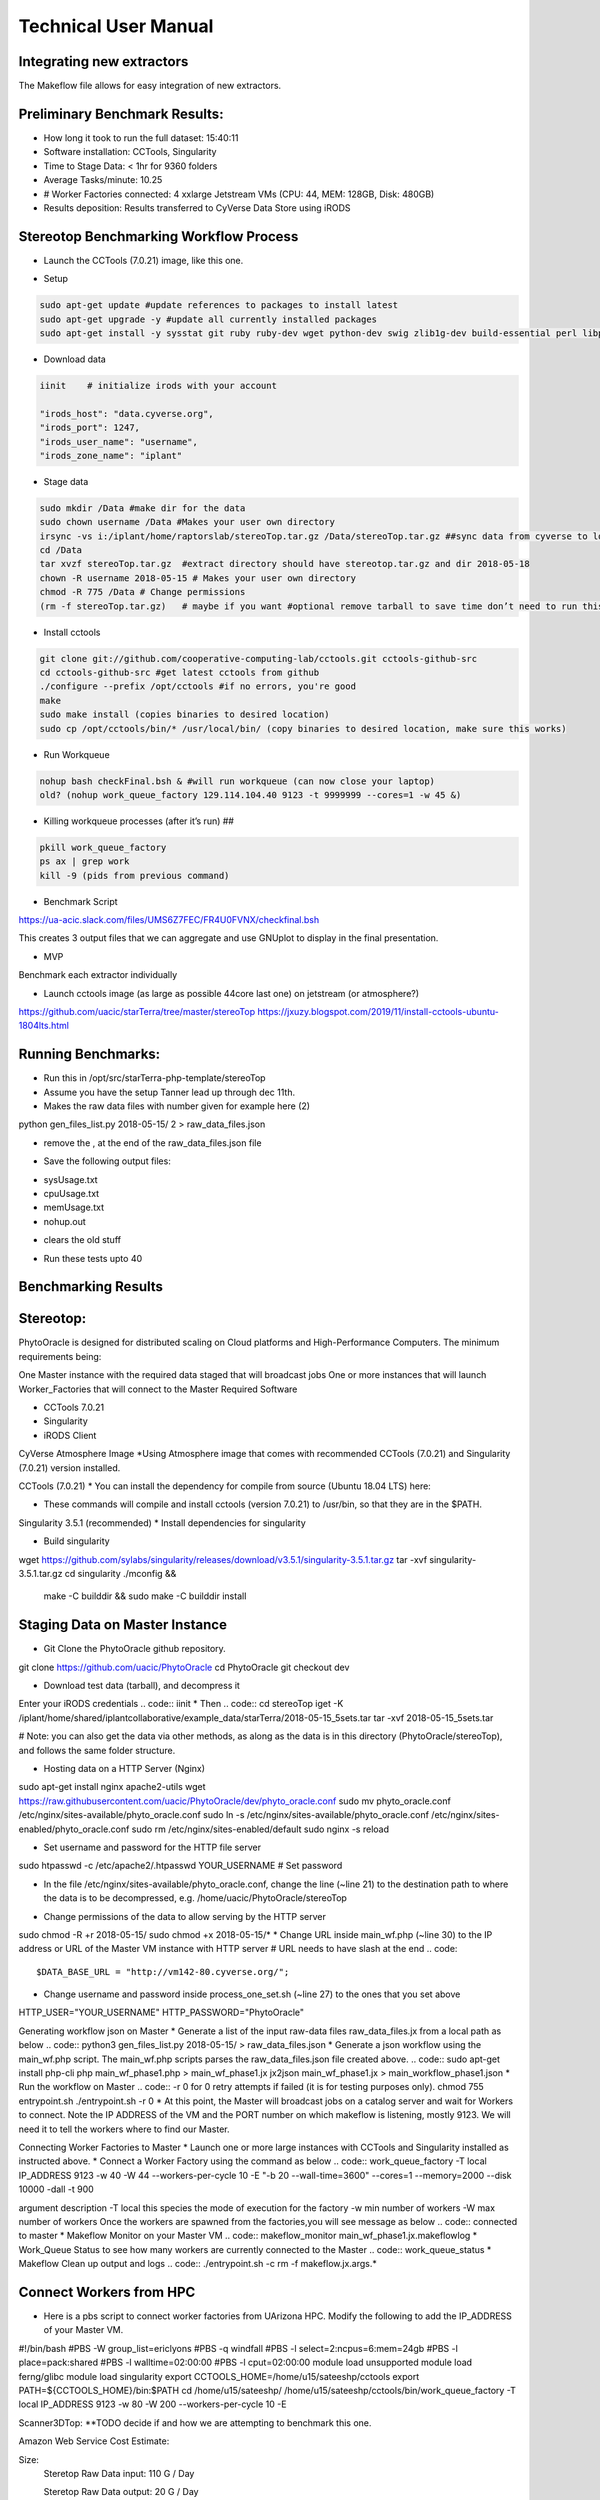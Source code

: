 Technical User Manual
=====================

Integrating new extractors
--------------------------
The Makeflow file allows for easy integration of new extractors.




Preliminary Benchmark Results:
------------------------------

+ How long it took to run the full dataset: 15:40:11
+ Software installation: CCTools, Singularity
+ Time to Stage Data: < 1hr for 9360 folders
+ Average Tasks/minute: 10.25 
+ # Worker Factories connected: 4 xxlarge Jetstream VMs (CPU: 44, MEM: 128GB, Disk: 480GB)
+ Results deposition: Results transferred to CyVerse Data Store using iRODS

Stereotop Benchmarking Workflow Process
-------------------------------
* Launch the CCTools (7.0.21) image, like this one.

.. image:: docker.png
   :width: 100
   :alt: docker


* Setup

.. code::
   
   sudo apt-get update #update references to packages to install latest
   sudo apt-get upgrade -y #update all currently installed packages
   sudo apt-get install -y sysstat git ruby ruby-dev wget python-dev swig zlib1g-dev build-essential perl libperl-dev singularity-  container #Install all required dependencies for cctool and what we need

* Download data
.. code::

   iinit    # initialize irods with your account 
   
   "irods_host": "data.cyverse.org",
   "irods_port": 1247,
   "irods_user_name": "username",
   "irods_zone_name": "iplant"

* Stage data

.. code::

   sudo mkdir /Data #make dir for the data
   sudo chown username /Data #Makes your user own directory 
   irsync -vs i:/iplant/home/raptorslab/stereoTop.tar.gz /Data/stereoTop.tar.gz ##sync data from cyverse to local machine 
   cd /Data
   tar xvzf stereoTop.tar.gz  #extract directory should have stereotop.tar.gz and dir 2018-05-18
   chown -R username 2018-05-15 # Makes your user own directory 
   chmod -R 775 /Data # Change permissions
   (rm -f stereoTop.tar.gz)   # maybe if you want #optional remove tarball to save time don’t need to run this


* Install cctools

.. code::

   git clone git://github.com/cooperative-computing-lab/cctools.git cctools-github-src
   cd cctools-github-src #get latest cctools from github
   ./configure --prefix /opt/cctools #if no errors, you're good
   make 
   sudo make install (copies binaries to desired location)
   sudo cp /opt/cctools/bin/* /usr/local/bin/ (copy binaries to desired location, make sure this works)

* Run Workqueue
.. code::
   
   nohup bash checkFinal.bsh & #will run workqueue (can now close your laptop)
   old? (nohup work_queue_factory 129.114.104.40 9123 -t 9999999 --cores=1 -w 45 &)

* Killing workqueue processes (after it’s run) ##

.. code::

   pkill work_queue_factory
   ps ax | grep work
   kill -9 (pids from previous command)


* Benchmark Script

https://ua-acic.slack.com/files/UMS6Z7FEC/FR4U0FVNX/checkfinal.bsh

This creates 3 output files that we can aggregate and use GNUplot to display in the final presentation.

* MVP

Benchmark each extractor individually


* Launch cctools image (as large as possible 44core last one) on jetstream (or atmosphere?)
https://github.com/uacic/starTerra/tree/master/stereoTop
https://jxuzy.blogspot.com/2019/11/install-cctools-ubuntu-1804lts.html



Running Benchmarks:
-------------------------------

* Run this in /opt/src/starTerra-php-template/stereoTop
* Assume you have the setup Tanner lead up through dec 11th.
* Makes the raw data files with number given for example here (2)
python gen_files_list.py 2018-05-15/ 2 > raw_data_files.json

* remove the , at the end of the raw_data_files.json file
.. code::
   php main_wf.php > main_wf.jx
   jx2json main_wf.jx > main_workflow.json
   nohup bash entrypoint.bsh -r 0 &

* Save the following output files: 

+ sysUsage.txt
+ cpuUsage.txt
+ memUsage.txt
+ nohup.out

* clears the old stuff
.. code::
   bash entrypoint.bsh -c
   rm nohup.out

* Run these tests upto 40

Benchmarking Results
-------------------------------

.. image:: CPU_Usage_VS_Time(4).png
   :width: 100
   :alt: CPU_Usage_VS_Time
  

.. image:: CPU_CORE_VS_TIME(4).png
    :width: 100
    :alt: CPU_CORE_VS TIME
  

.. image:: Memory_Usage_VS_Time(4).png
  :width: 100
  :alt: Memory_Usage_VS_Time

Stereotop:
-------------------------------

PhytoOracle is designed for distributed scaling on Cloud platforms and High-Performance Computers. The minimum requirements being:

One Master instance with the required data staged that will broadcast jobs
One or more instances that will launch Worker_Factories that will connect to the Master
Required Software

* CCTools 7.0.21

* Singularity

* iRODS Client

CyVerse Atmosphere Image
*Using Atmosphere image that comes with recommended CCTools (7.0.21) and Singularity (7.0.21) version installed.


CCTools (7.0.21)
* You can install the dependency for compile from source (Ubuntu 18.04 LTS) here:

* These commands will compile and install cctools (version 7.0.21) to /usr/bin, so that they are in the $PATH.

.. code::
   wget http://ccl.cse.nd.edu/software/files/cctools-7.0.21-source.tar.gz
   tar -xvf cctools-7.0.21-source.tar.gz
   cd cctools-release-7.0.21
   ./configure --prefix /usr
   make -j$(nproc)
	sudo make install

Singularity 3.5.1 (recommended)
* Install dependencies for singularity

.. code::
	sudo apt-get update && sudo apt-get install -y \
	    build-essential \
	    libssl-dev \
	    uuid-dev \
	    libgpgme11-dev \
	    squashfs-tools \
	    libseccomp-dev \
	    wget \
	    pkg-config \
	    git \
	    cryptsetup
	wget https://dl.google.com/go/go1.13.5.linux-amd64.tar.gz
	sudo tar -C /usr/local -xzf go1.13.5.linux-amd64.tar.gz
	echo "export PATH=\$PATH:/usr/local/go/bin" | sudo tee -a /etc/profile
	export PATH=$PATH:/usr/local/go/bin

* Build singularity
.. code::
wget https://github.com/sylabs/singularity/releases/download/v3.5.1/singularity-3.5.1.tar.gz
tar -xvf singularity-3.5.1.tar.gz
cd singularity
./mconfig && \
    make -C builddir && \
    sudo make -C builddir install
    
Staging Data on Master Instance
-------------------------------
* Git Clone the PhytoOracle github repository.
.. code::
git clone https://github.com/uacic/PhytoOracle
cd PhytoOracle
git checkout dev

* Download test data (tarball), and decompress it
Enter your iRODS credentials
.. code::
iinit
* Then
.. code::
cd stereoTop
iget -K /iplant/home/shared/iplantcollaborative/example_data/starTerra/2018-05-15_5sets.tar
tar -xvf 2018-05-15_5sets.tar

# Note: you can also get the data via other methods, as along as the data is in this directory (PhytoOracle/stereoTop), and follows the same folder structure.

* Hosting data on a HTTP Server (Nginx)
.. code::
sudo apt-get install nginx apache2-utils
wget https://raw.githubusercontent.com/uacic/PhytoOracle/dev/phyto_oracle.conf
sudo mv phyto_oracle.conf /etc/nginx/sites-available/phyto_oracle.conf
sudo ln -s /etc/nginx/sites-available/phyto_oracle.conf /etc/nginx/sites-enabled/phyto_oracle.conf
sudo rm /etc/nginx/sites-enabled/default
sudo nginx -s reload

* Set username and password for the HTTP file server
.. code::
sudo htpasswd -c /etc/apache2/.htpasswd YOUR_USERNAME # Set password

* In the file /etc/nginx/sites-available/phyto_oracle.conf, change the line (~line 21) to the destination path to where the data is to be decompressed, e.g. /home/uacic/PhytoOracle/stereoTop
.. code::
	root /scratch/www;
* Change permissions of the data to allow serving by the HTTP server
.. code::
sudo chmod -R +r 2018-05-15/
sudo chmod +x 2018-05-15/*
* Change URL inside main_wf.php (~line 30) to the IP address or URL of the Master VM instance with HTTP server
# URL needs to have slash at the end
.. code::
  $DATA_BASE_URL = "http://vm142-80.cyverse.org/";
* Change username and password inside process_one_set.sh (~line 27) to the ones that you set above
.. code::
HTTP_USER="YOUR_USERNAME"
HTTP_PASSWORD="PhytoOracle"

Generating workflow json on Master
* Generate a list of the input raw-data files raw_data_files.jx from a local path as below
.. code::
python3 gen_files_list.py 2018-05-15/ >  raw_data_files.json
* Generate a json workflow using the main_wf.php script. The main_wf.php scripts parses the raw_data_files.json file created above.
.. code::
sudo apt-get install php-cli
php main_wf_phase1.php > main_wf_phase1.jx
jx2json main_wf_phase1.jx > main_workflow_phase1.json
* Run the workflow on Master
.. code::
-r 0 for 0 retry attempts if failed (it is for testing purposes only).
chmod 755 entrypoint.sh
./entrypoint.sh -r 0
* At this point, the Master will broadcast jobs on a catalog server and wait for Workers to connect. Note the IP ADDRESS of the VM and the PORT number on which makeflow is listening, mostly 9123. We will need it to tell the workers where to find our Master.

Connecting Worker Factories to Master
* Launch one or more large instances with CCTools and Singularity installed as instructed above.
* Connect a Worker Factory using the command as below
.. code::
work_queue_factory -T local IP_ADDRESS 9123 -w 40 -W 44 --workers-per-cycle 10  -E "-b 20 --wall-time=3600" --cores=1 --memory=2000 --disk 10000 -dall -t 900

argument	description
-T local	this species the mode of execution for the factory
-w	min number of workers
-W	max number of workers
Once the workers are spawned from the factories,you will see message as below
.. code::
connected to master
* Makeflow Monitor on your Master VM
.. code::
makeflow_monitor main_wf_phase1.jx.makeflowlog
* Work_Queue Status to see how many workers are currently connected to the Master
.. code::
work_queue_status
* Makeflow Clean up output and logs
.. code::
./entrypoint.sh -c
rm -f makeflow.jx.args.*

Connect Workers from HPC
-------------------------------
* Here is a pbs script to connect worker factories from UArizona HPC. Modify the following to add the IP_ADDRESS of your Master VM.
.. code::
#!/bin/bash
#PBS -W group_list=ericlyons
#PBS -q windfall
#PBS -l select=2:ncpus=6:mem=24gb
#PBS -l place=pack:shared
#PBS -l walltime=02:00:00
#PBS -l cput=02:00:00
module load unsupported
module load ferng/glibc
module load singularity
export CCTOOLS_HOME=/home/u15/sateeshp/cctools
export PATH=${CCTOOLS_HOME}/bin:$PATH
cd /home/u15/sateeshp/
/home/u15/sateeshp/cctools/bin/work_queue_factory -T local IP_ADDRESS 9123 -w 80 -W 200 --workers-per-cycle 10  -E 



Scanner3DTop:
**TODO decide if and how we are attempting to benchmark this one. 

Amazon Web Service Cost Estimate:

Size:
     Steretop Raw Data input: 110 G / Day
     
     Steretop Raw Data output: 20 G / Day
     
.. image:: stereTop_AWS_Est.png
  :width: 100
  :alt: Memory_Usage_VS_Time
     Steretop Raw Data input: 140 G / Day
     
     

